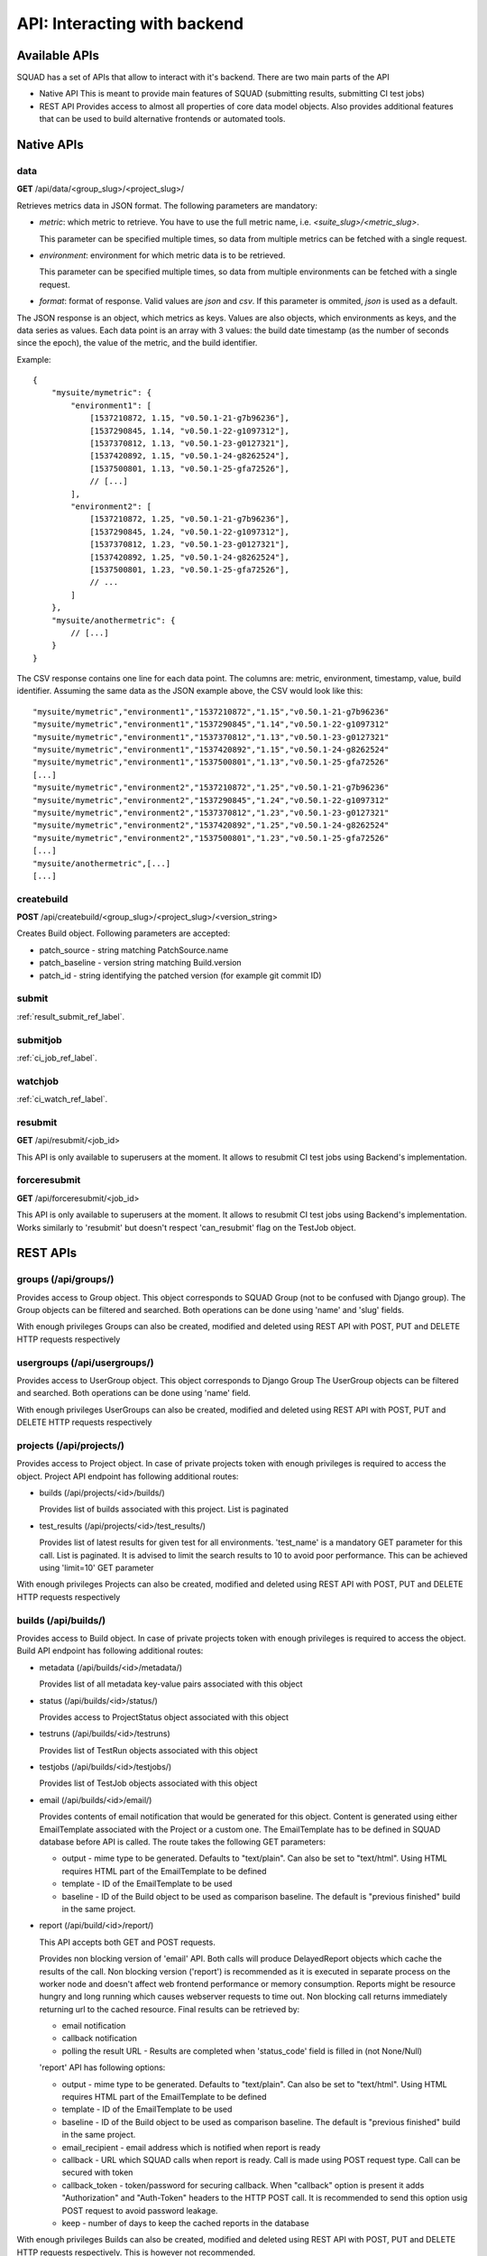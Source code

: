 =============================
API: Interacting with backend
=============================

Available APIs
--------------

SQUAD has a set of APIs that allow to interact with it's backend. There
are two main parts of the API

- Native API
  This is meant to provide main features of SQUAD (submitting results,
  submitting CI test jobs)
- REST API
  Provides access to almost all properties of core data model objects. Also
  provides additional features that can be used to build alternative
  frontends or automated tools.

Native APIs
-----------

data
~~~~

**GET** /api/data/<group_slug>/<project_slug>/

Retrieves metrics data in JSON format. The following parameters are mandatory:

- `metric`: which metric to retrieve. You have to use the full metric name,
  i.e. `<suite_slug>/<metric_slug>`.

  This parameter can be specified multiple times, so data from multiple metrics
  can be fetched with a single request.

- `environment`: environment for which metric data is to be retrieved.

  This parameter can be specified multiple times, so data from multiple
  environments can be fetched with a single request.

- `format`: format of response. Valid values are `json` and `csv`. If this
  parameter is ommited, `json` is used as a default.

The JSON response is an object, which metrics as keys. Values are also objects,
which environments as keys, and the data series as values. Each data point is
an array with 3 values: the build date timestamp (as the number of seconds
since the epoch), the value of the metric, and the build identifier.

Example::

    {
        "mysuite/mymetric": {
            "environment1": [
                [1537210872, 1.15, "v0.50.1-21-g7b96236"],
                [1537290845, 1.14, "v0.50.1-22-g1097312"],
                [1537370812, 1.13, "v0.50.1-23-g0127321"],
                [1537420892, 1.15, "v0.50.1-24-g8262524"],
                [1537500801, 1.13, "v0.50.1-25-gfa72526"],
                // [...]
            ],
            "environment2": [
                [1537210872, 1.25, "v0.50.1-21-g7b96236"],
                [1537290845, 1.24, "v0.50.1-22-g1097312"],
                [1537370812, 1.23, "v0.50.1-23-g0127321"],
                [1537420892, 1.25, "v0.50.1-24-g8262524"],
                [1537500801, 1.23, "v0.50.1-25-gfa72526"],
                // ...
            ]
        },
        "mysuite/anothermetric": {
            // [...]
        }
    }

The CSV response contains one line for each data point. The columns are:
metric, environment, timestamp, value, build identifier. Assuming the same data
as the JSON example above, the CSV would look like this::

    "mysuite/mymetric","environment1","1537210872","1.15","v0.50.1-21-g7b96236"
    "mysuite/mymetric","environment1","1537290845","1.14","v0.50.1-22-g1097312"
    "mysuite/mymetric","environment1","1537370812","1.13","v0.50.1-23-g0127321"
    "mysuite/mymetric","environment1","1537420892","1.15","v0.50.1-24-g8262524"
    "mysuite/mymetric","environment1","1537500801","1.13","v0.50.1-25-gfa72526"
    [...]
    "mysuite/mymetric","environment2","1537210872","1.25","v0.50.1-21-g7b96236"
    "mysuite/mymetric","environment2","1537290845","1.24","v0.50.1-22-g1097312"
    "mysuite/mymetric","environment2","1537370812","1.23","v0.50.1-23-g0127321"
    "mysuite/mymetric","environment2","1537420892","1.25","v0.50.1-24-g8262524"
    "mysuite/mymetric","environment2","1537500801","1.23","v0.50.1-25-gfa72526"
    [...]
    "mysuite/anothermetric",[...]
    [...]


createbuild
~~~~~~~~~~~

**POST** /api/createbuild/<group_slug>/<project_slug>/<version_string>

Creates Build object. Following parameters are accepted:

- patch_source - string matching PatchSource.name
- patch_baseline - version string matching Build.version
- patch_id - string identifying the patched version (for example git commit ID)

submit
~~~~~~

:ref:`result_submit_ref_label`.

submitjob
~~~~~~~~~

:ref:`ci_job_ref_label`.

watchjob
~~~~~~~~

:ref:`ci_watch_ref_label`.

resubmit
~~~~~~~~

**GET** /api/resubmit/<job_id>

This API is only available to superusers at the moment. It allows to resubmit
CI test jobs using Backend's implementation.

forceresubmit
~~~~~~~~~~~~~

**GET** /api/forceresubmit/<job_id>

This API is only available to superusers at the moment. It allows to resubmit
CI test jobs using Backend's implementation. Works similarly to 'resubmit' but
doesn't respect 'can_resubmit' flag on the TestJob object.

REST APIs
---------

groups (/api/groups/)
~~~~~~~~~~~~~~~~~~~~~

Provides access to Group object. This object corresponds to SQUAD Group
(not to be confused with Django group). The Group objects can be filtered
and searched. Both operations can be done using 'name' and 'slug' fields.

With enough privileges Groups can also be created, modified and deleted
using REST API with POST, PUT and DELETE HTTP requests respectively

usergroups (/api/usergroups/)
~~~~~~~~~~~~~~~~~~~~~~~~~~~~~

Provides access to UserGroup object. This object corresponds to Django Group
The UserGroup objects can be filtered and searched. Both operations can be
done using 'name' field.

With enough privileges UserGroups can also be created, modified and deleted
using REST API with POST, PUT and DELETE HTTP requests respectively

projects (/api/projects/)
~~~~~~~~~~~~~~~~~~~~~~~~~

Provides access to Project object. In case of private projects token with
enough privileges is required to access the object. Project API endpoint has
following additional routes:

- builds (/api/projects/<id>/builds/)

  Provides list of builds associated with this project. List is paginated
- test_results (/api/projects/<id>/test_results/)

  Provides list of latest results for given test for all environments.
  'test_name' is a mandatory GET parameter for this call. List is paginated.
  It is advised to limit the search results to 10 to avoid poor performance.
  This can be achieved using 'limit=10' GET parameter

With enough privileges Projects can also be created, modified and deleted
using REST API with POST, PUT and DELETE HTTP requests respectively

builds (/api/builds/)
~~~~~~~~~~~~~~~~~~~~~

Provides access to Build object. In case of private projects token with
enough privileges is required to access the object. Build API endpoint has
following additional routes:

- metadata (/api/builds/<id>/metadata/)

  Provides list of all metadata key-value pairs associated with this object
- status (/api/builds/<id>/status/)

  Provides access to ProjectStatus object associated with this object
- testruns (/api/builds/<id>/testruns)

  Provides list of TestRun objects associated with this object
- testjobs (/api/builds/<id>/testjobs/)

  Provides list of TestJob objects associated with this object
- email (/api/builds/<id>/email/)

  Provides contents of email notification that would be generated for this object.
  Content is generated using either EmailTemplate associated with the Project
  or a custom one. The EmailTemplate has to be defined in SQUAD database before
  API is called. The route takes the following GET parameters:

  - output - mime type to be generated. Defaults to "text/plain". Can also be set
    to "text/html". Using HTML requires HTML part of the EmailTemplate to be defined

  - template - ID of the EmailTemplate to be used
  - baseline - ID of the Build object to be used as comparison baseline. The default
    is "previous finished" build in the same project.

- report (/api/build/<id>/report/)

  This API accepts both GET and POST requests.

  Provides non blocking version of 'email' API. Both calls will produce DelayedReport
  objects which cache the results of the call. Non blocking version ('report')
  is recommended as it is executed in separate process on the worker node and
  doesn't affect web frontend performance or memory consumption. Reports might be
  resource hungry and long running which causes webserver requests to time out.
  Non blocking call returns immediately returning url to the cached resource.
  Final results can be retrieved by:

  - email notification
  - callback notification
  - polling the result URL - Results are completed when 'status_code' field
    is filled in (not None/Null)

  'report' API has following options:

  - output - mime type to be generated. Defaults to "text/plain". Can also be set
    to "text/html". Using HTML requires HTML part of the EmailTemplate to be defined

  - template - ID of the EmailTemplate to be used
  - baseline - ID of the Build object to be used as comparison baseline. The default
    is "previous finished" build in the same project.
  - email_recipient - email address which is notified when report is ready
  - callback - URL which SQUAD calls when report is ready. Call is made using POST
    request type. Call can be secured with token
  - callback_token - token/password for securing callback. When "callback" option
    is present it adds "Authorization" and "Auth-Token" headers to the HTTP POST
    call. It is recommended to send this option usig POST request to avoid password
    leakage.
  - keep - number of days to keep the cached reports in the database

With enough privileges Builds can also be created, modified and deleted
using REST API with POST, PUT and DELETE HTTP requests respectively. This is
however not recommended.

testjobs (/api/testjobs/)
~~~~~~~~~~~~~~~~~~~~~~~~~

Provides access to TestJob object. In case of private projects token with
enough privileges is required to access the object. Build API endpoint has
following additional routes:

- definition

  Returns plain text version of the TestJob.definition field. This is pretty specific
  to LAVA but doesn't exclude any other automated execution tools.

testruns (/api/testruns/)
~~~~~~~~~~~~~~~~~~~~~~~~~

Provides access to TestRun object. In case of private projects token with
enough privileges is required to access the object. Build API endpoint has
following additional routes:

- tests_file (/api/testruns/<id>/tests_file/)
- metrics_file (/api/testruns/<id>/metrics_file/)
- metadata_file (/api/testruns/<id>/metadata_file/)
- log_file (/api/testruns/<id>/log_file/)
- tests (/api/testruns/<id>/tests/)
- metrics (/api/testruns/<id>/metrics/)

tests (/api/tests/)
~~~~~~~~~~~~~~~~~~~

Provides access to Test object. In case of private projects token with
enough privileges is required to access the object.

suites (/api/suites/)
~~~~~~~~~~~~~~~~~~~~~

Provides access to Suite object. In case of private projects token with
enough privileges is required to access the object.

environments (/api/environments/)
~~~~~~~~~~~~~~~~~~~~~~~~~~~~~~~~~

Provides access to Environment object. In case of private projects token with
enough privileges is required to access the object.

backends (/api/backends/)
~~~~~~~~~~~~~~~~~~~~~~~~~

Provides access to Backend object.

With enough privileges Backend can also be created, modified and deleted
using REST API with POST, PUT and DELETE HTTP requests respectively

emailtemplates (/api/emailtemplates/)
~~~~~~~~~~~~~~~~~~~~~~~~~~~~~~~~~~~~~

Provides access to EmailTemplate object.

With enough privileges EmailTemplate can also be created, modified and deleted
using REST API with POST, PUT and DELETE HTTP requests respectively

knownissues (/api/knownissues/)
~~~~~~~~~~~~~~~~~~~~~~~~~~~~~~~

Provides access to KnownIssue object.

With enough privileges KnownIssue can also be created, modified and deleted
using REST API with POST, PUT and DELETE HTTP requests respectively

patchsources (/api/patchsources/)
~~~~~~~~~~~~~~~~~~~~~~~~~~~~~~~~~

Provides access to PatchSource object.

annotations (/api/annotations/)
~~~~~~~~~~~~~~~~~~~~~~~~~~~~~~~

Provides access to Annotation object.

With enough privileges Annotation can also be created, modified and deleted
using REST API with POST, PUT and DELETE HTTP requests respectively

metricthresholds (/api/metricthresholds/)
~~~~~~~~~~~~~~~~~~~~~~~~~~~~~~~~~~~~~~~~~

Provides access to MetricThreshold object.

With enough privileges MetricThreshold can also be created, modified and deleted
using REST API with POST, PUT and DELETE HTTP requests respectively

reports (/api/reports/)
~~~~~~~~~~~~~~~~~~~~~~~

Provides access to results of /api/build/<id>/email and /api/build/<id>/report
results. Both of these endpoints create DelayedReport objects and present
them to the user. The difference is that 'email' API is blocking and 'report'
is not blocking (returns immediately).

status_code field in the reports endpoint will indicate whether the report is
ready. If the field is empty, the report wasn't prepared yet. status_code follows
the HTTP status codes. Anything else that 200 in status_code field suggests
a problem. error_message field can be checked to learn about issue details.

REST API Schema (for CLI)
-------------------------

SQUAD's API supports API clients. Example is coreapi. In order for client
to understand the API SQUAD generates schema file. Schema is dynamically
built and it's available at /api/schema URL. Example usage with coreapi-cli:

::

  coreapi get https://<host_tld>/api/schema
  coreapi action projects list

More details about coreapi can be found on coreapi website and DRF website:

 * http://www.coreapi.org/
 * https://www.django-rest-framework.org/topics/api-clients/

Badges
------

SQUAD offers project badges that can be used in the webpages

::

  https://<squad_instance_tld>/group/project/badge

The colour of the badge matches the passed/failed condition.
Following colours are presented:

  * green (#5cb85c) when there are no failed results
  * orange (#f0ad4e) when there are both passed and failed results
  * red (#d9534f) when there are no passed results

If there are no results, the badge colour is grey (#999)

Badge offers customization through following parameters:

- title

  Changes the left part of the badge to a custom text

- passrate

  Changes the right part of the badge to use pass rate rather than number
  of tests passed, failed and skipped

- metrics

  Changes the right part of the badge to use metrics instead of test results.
  In such case badge colour is set to green. In case both 'metrics' and
  'passrate' keywords are present, 'metrics' is ignored.
